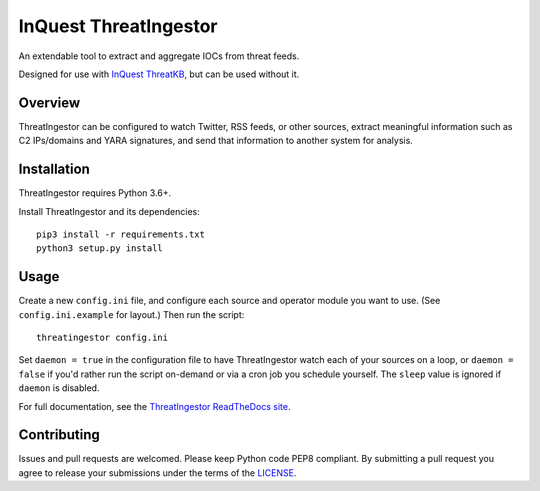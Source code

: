 InQuest ThreatIngestor
======================

.. image:: https://inquest.net/images/inquest-badge.svg
    :target: https://inquest.net/
    :alt: Developed by InQuest
.. image:: https://travis-ci.org/InQuest/ThreatIngestor.svg?branch=master
    :target: https://travis-ci.org/InQuest/ThreatIngestor
    :alt: Build Status
.. image:: https://readthedocs.org/projects/threatingestor/badge/?version=latest
    :target: http://inquest.readthedocs.io/projects/threatingestor/en/latest/?badge=latest
    :alt: Documentation Status
.. image:: https://api.codacy.com/project/badge/Grade/a989bb12e9604d5a9577ce71848e7a2a
    :target: https://app.codacy.com/app/InQuest/ThreatIngestor
    :alt: Code Health
.. image:: https://api.codacy.com/project/badge/Coverage/a989bb12e9604d5a9577ce71848e7a2a
    :target: https://app.codacy.com/app/InQuest/ThreatIngestor
    :alt: Test Coverage
.. image:: http://img.shields.io/pypi/v/ThreatIngestor.svg
    :target: https://pypi.python.org/pypi/ThreatIngestor
    :alt: PyPi Version

An extendable tool to extract and aggregate IOCs from threat feeds.

Designed for use with `InQuest ThreatKB`_, but can be used without it.

Overview
--------

ThreatIngestor can be configured to watch Twitter, RSS feeds, or other
sources, extract meaningful information such as C2 IPs/domains and YARA
signatures, and send that information to another system for analysis.

Installation
------------

ThreatIngestor requires Python 3.6+.

Install ThreatIngestor and its dependencies::

    pip3 install -r requirements.txt
    python3 setup.py install

Usage
-----

Create a new ``config.ini`` file, and configure each source and operator module
you want to use. (See ``config.ini.example`` for layout.) Then run the script::

    threatingestor config.ini

Set ``daemon = true`` in the configuration file to have ThreatIngestor watch each
of your sources on a loop, or ``daemon = false`` if you'd rather run the script
on-demand or via a cron job you schedule yourself. The ``sleep`` value is ignored
if ``daemon`` is disabled.

For full documentation, see the `ThreatIngestor ReadTheDocs site`_.

Contributing
------------

Issues and pull requests are welcomed. Please keep Python code PEP8 compliant.
By submitting a pull request you agree to release your submissions under the
terms of the LICENSE_.

.. _InQuest ThreatKB: https://github.com/InQuest/ThreatKB
.. _LICENSE: https://github.com/InQuest/threat-ingestors/blob/master/LICENSE
.. _ThreatIngestor ReadTheDocs site: https://threatingestor.readthedocs.io/
